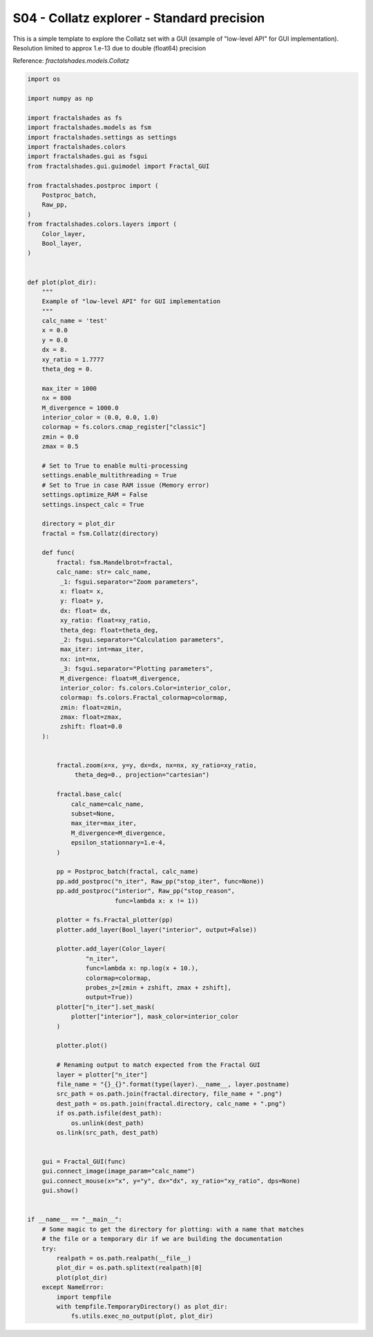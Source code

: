 
.. DO NOT EDIT.
.. THIS FILE WAS AUTOMATICALLY GENERATED BY SPHINX-GALLERY.
.. TO MAKE CHANGES, EDIT THE SOURCE PYTHON FILE:
.. "examples/interactive_standard/S04_run_collatz.py"
.. LINE NUMBERS ARE GIVEN BELOW.

.. only:: html

    .. note::
        :class: sphx-glr-download-link-note

        Click :ref:`here <sphx_glr_download_examples_interactive_standard_S04_run_collatz.py>`
        to download the full example code

.. rst-class:: sphx-glr-example-title

.. _sphx_glr_examples_interactive_standard_S04_run_collatz.py:


=============================================================
S04 - Collatz explorer - Standard precision
=============================================================

This is a simple template to explore the Collatz set with
a GUI (example of "low-level API" for GUI implementation).
Resolution limited to approx 1.e-13 due to double (float64) precision

Reference:
`fractalshades.models.Collatz`

.. GENERATED FROM PYTHON SOURCE LINES 14-143



.. image-sg:: /examples/interactive_standard/images/sphx_glr_S04_run_collatz_001.png
   :alt: S04 run collatz
   :srcset: /examples/interactive_standard/images/sphx_glr_S04_run_collatz_001.png
   :class: sphx-glr-single-img





.. code-block:: default

    import os

    import numpy as np

    import fractalshades as fs
    import fractalshades.models as fsm
    import fractalshades.settings as settings
    import fractalshades.colors
    import fractalshades.gui as fsgui
    from fractalshades.gui.guimodel import Fractal_GUI

    from fractalshades.postproc import (
        Postproc_batch,
        Raw_pp,
    )
    from fractalshades.colors.layers import (
        Color_layer,
        Bool_layer,
    )


    def plot(plot_dir):
        """
        Example of "low-level API" for GUI implementation
        """
        calc_name = 'test'
        x = 0.0
        y = 0.0
        dx = 8.
        xy_ratio = 1.7777
        theta_deg = 0.

        max_iter = 1000
        nx = 800
        M_divergence = 1000.0
        interior_color = (0.0, 0.0, 1.0)
        colormap = fs.colors.cmap_register["classic"]
        zmin = 0.0
        zmax = 0.5

        # Set to True to enable multi-processing
        settings.enable_multithreading = True
        # Set to True in case RAM issue (Memory error)
        settings.optimize_RAM = False
        settings.inspect_calc = True

        directory = plot_dir
        fractal = fsm.Collatz(directory)
    
        def func(
            fractal: fsm.Mandelbrot=fractal,
            calc_name: str= calc_name,
             _1: fsgui.separator="Zoom parameters",
             x: float= x,
             y: float= y,
             dx: float= dx,
             xy_ratio: float=xy_ratio,
             theta_deg: float=theta_deg,
             _2: fsgui.separator="Calculation parameters",
             max_iter: int=max_iter,
             nx: int=nx,
             _3: fsgui.separator="Plotting parameters",
             M_divergence: float=M_divergence,
             interior_color: fs.colors.Color=interior_color,
             colormap: fs.colors.Fractal_colormap=colormap,
             zmin: float=zmin,
             zmax: float=zmax,
             zshift: float=0.0
        ):


            fractal.zoom(x=x, y=y, dx=dx, nx=nx, xy_ratio=xy_ratio,
                 theta_deg=0., projection="cartesian")

            fractal.base_calc(
                calc_name=calc_name,
                subset=None,
                max_iter=max_iter,
                M_divergence=M_divergence,
                epsilon_stationnary=1.e-4,
            )

            pp = Postproc_batch(fractal, calc_name)
            pp.add_postproc("n_iter", Raw_pp("stop_iter", func=None))
            pp.add_postproc("interior", Raw_pp("stop_reason",
                            func=lambda x: x != 1))

            plotter = fs.Fractal_plotter(pp)   
            plotter.add_layer(Bool_layer("interior", output=False))

            plotter.add_layer(Color_layer(
                    "n_iter",
                    func=lambda x: np.log(x + 10.),
                    colormap=colormap,
                    probes_z=[zmin + zshift, zmax + zshift],
                    output=True))
            plotter["n_iter"].set_mask(
                plotter["interior"], mask_color=interior_color
            )

            plotter.plot()

            # Renaming output to match expected from the Fractal GUI
            layer = plotter["n_iter"]
            file_name = "{}_{}".format(type(layer).__name__, layer.postname)
            src_path = os.path.join(fractal.directory, file_name + ".png")
            dest_path = os.path.join(fractal.directory, calc_name + ".png")
            if os.path.isfile(dest_path):
                os.unlink(dest_path)
            os.link(src_path, dest_path)


        gui = Fractal_GUI(func)
        gui.connect_image(image_param="calc_name")
        gui.connect_mouse(x="x", y="y", dx="dx", xy_ratio="xy_ratio", dps=None)
        gui.show()


    if __name__ == "__main__":
        # Some magic to get the directory for plotting: with a name that matches
        # the file or a temporary dir if we are building the documentation
        try:
            realpath = os.path.realpath(__file__)
            plot_dir = os.path.splitext(realpath)[0]
            plot(plot_dir)
        except NameError:
            import tempfile
            with tempfile.TemporaryDirectory() as plot_dir:
                fs.utils.exec_no_output(plot, plot_dir)


.. rst-class:: sphx-glr-timing

   **Total running time of the script:** ( 0 minutes  2.925 seconds)


.. _sphx_glr_download_examples_interactive_standard_S04_run_collatz.py:

.. only:: html

  .. container:: sphx-glr-footer sphx-glr-footer-example


    .. container:: sphx-glr-download sphx-glr-download-python

      :download:`Download Python source code: S04_run_collatz.py <S04_run_collatz.py>`

    .. container:: sphx-glr-download sphx-glr-download-jupyter

      :download:`Download Jupyter notebook: S04_run_collatz.ipynb <S04_run_collatz.ipynb>`


.. only:: html

 .. rst-class:: sphx-glr-signature

    `Gallery generated by Sphinx-Gallery <https://sphinx-gallery.github.io>`_
